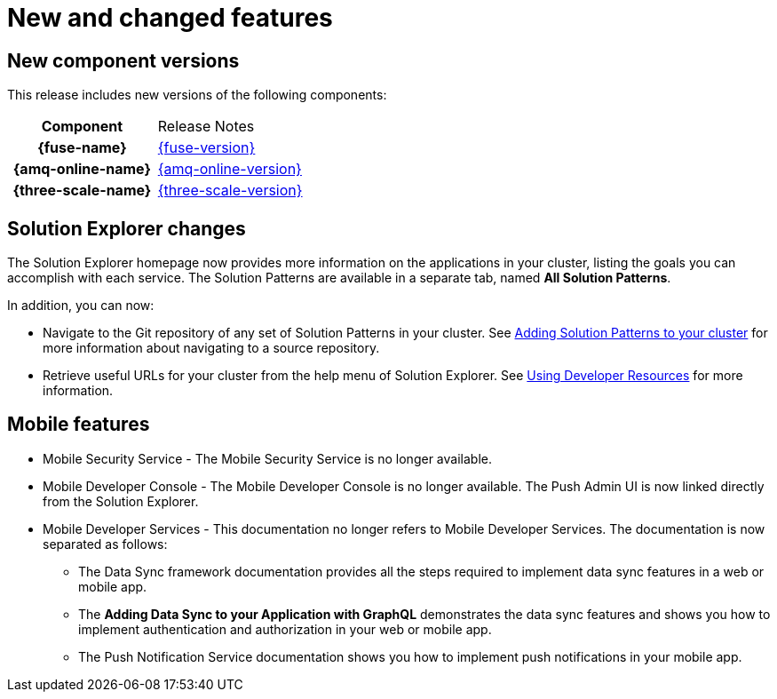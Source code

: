 [id='rn-new-and-changed-ref']
= New and changed features

== New component versions

This release includes new versions of the following components:

[cols="h,"]
|===

|Component
|Release Notes

|{fuse-name}
|link:https://access.redhat.com/documentation/en-us/red_hat_fuse/7.5/html/release_notes_for_red_hat_fuse_7.5/index[{fuse-version}]

|{amq-online-name}
|link:https://access.redhat.com/documentation/en-us/red_hat_amq/7.5/html/release_notes_for_amq_online_1.3_on_openshift/index[{amq-online-version}]

|{three-scale-name}
|link:https://access.redhat.com/documentation/en-us/red_hat_3scale_api_management/2.7/html/release_notes_for_red_hat_3scale_api_management_2.7_on-premises/index[{three-scale-version}]

|===

== Solution Explorer changes

The Solution Explorer homepage now provides more information on the applications in your cluster, listing the goals you can accomplish with each service. 
The Solution Patterns are available in a separate tab, named *All Solution Patterns*.

In addition, you can now:

* Navigate to the Git repository of any set of Solution Patterns in your cluster. 
See link:{gs-link}#gs-publishing-walkthroughs-proc[Adding Solution Patterns to your cluster] for more information about navigating to a source repository.

* Retrieve useful URLs for your cluster from the help menu of Solution Explorer.
See link:{gs-link}#gs-accessing-developer-resources-proc[Using Developer Resources] for more information.


== Mobile features

* Mobile Security Service - The Mobile Security Service is no longer available.

* Mobile Developer Console - The Mobile Developer Console is no longer available. 
The Push Admin UI is now linked directly from the Solution Explorer.

* Mobile Developer Services - This documentation no longer refers to Mobile Developer Services. 
The documentation is now separated as follows:

** The Data Sync framework documentation provides all the steps required to implement data sync features in a web or mobile app.
** The *Adding Data Sync to your Application with GraphQL* demonstrates the data sync features and shows you how to implement authentication and authorization in your web or mobile app.
** The Push Notification Service documentation shows you how to implement push notifications in your mobile app.
